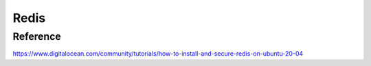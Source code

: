 Redis
-----

Reference
+++++++++

https://www.digitalocean.com/community/tutorials/how-to-install-and-secure-redis-on-ubuntu-20-04
